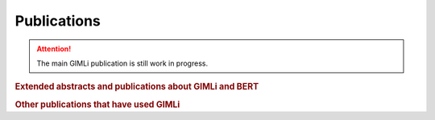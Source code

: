 .. _sec:publications:

Publications
============

.. attention:: The main GIMLi publication is still work in progress.

.. rubric:: Extended abstracts and publications about GIMLi and BERT

.. bibliography:: libgimli.bib
    :style: mystyle
    :all:

.. rubric:: Other publications that have used GIMLi

.. bibliography:: gimliuses.bib
    :style: mystyle
    :all:
